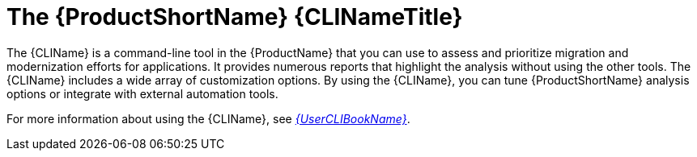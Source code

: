 // Module included in the following assemblies:
//
// * docs/cli-guide/master.adoc
// * docs/getting-started-guide/master.adoc

:_content-type: CONCEPT
[id="about-cli_{context}"]
= The {ProductShortName} {CLINameTitle}

The {CLIName} is a command-line tool in the {ProductName} that you can use to assess and prioritize migration and modernization efforts for applications. It provides numerous reports that highlight the analysis without using the other tools. The {CLIName} includes a wide array of customization options. By using the {CLIName}, you can tune {ProductShortName} analysis options or integrate with external automation tools.

ifndef::cli-guide[]
For more information about using the {CLIName}, see link:{ProductDocUserGuideURL}[_{UserCLIBookName}_].
endif::cli-guide[]
